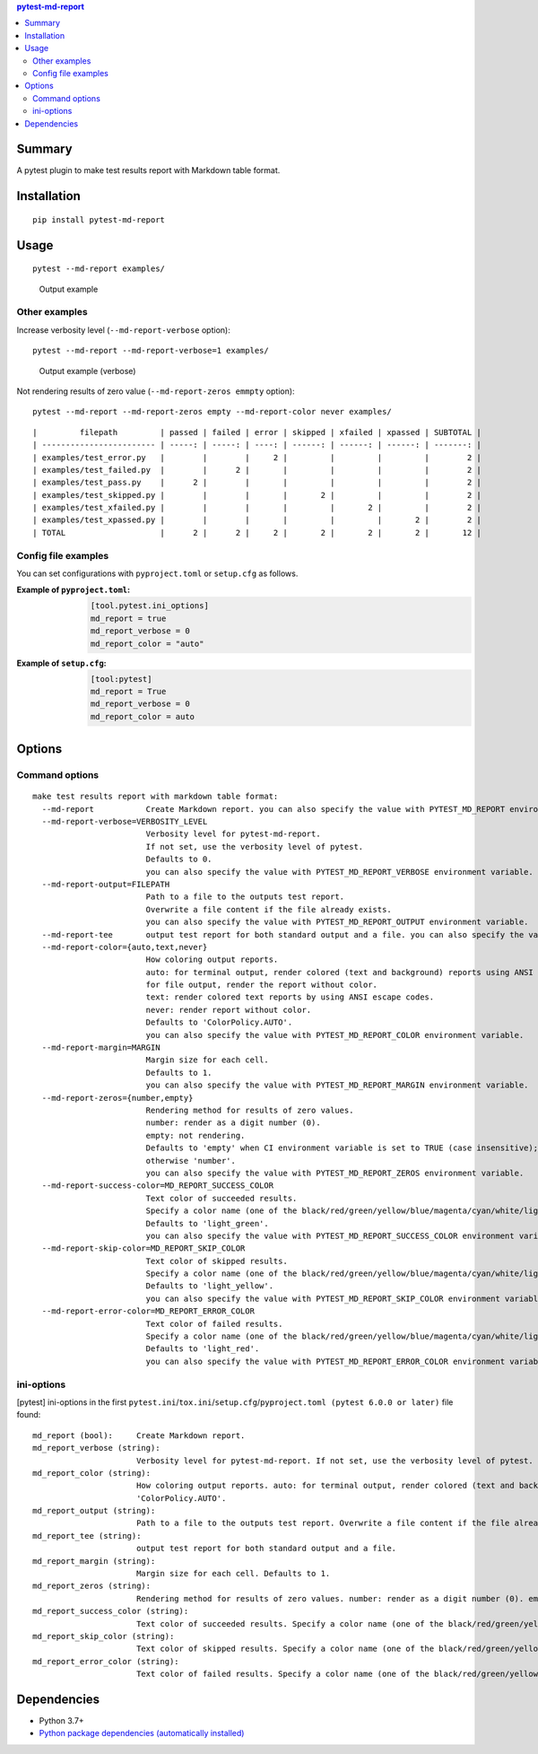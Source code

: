 .. contents:: **pytest-md-report**
   :backlinks: top
   :depth: 2


Summary
============================================
.. image:: https://badge.fury.io/py/pytest-md-report.svg
    :target: https://badge.fury.io/py/pytest-md-report
    :alt: PyPI package version

.. image:: https://img.shields.io/pypi/pyversions/pytest-md-report.svg
    :target: https://pypi.org/project/pytest-md-report
    :alt: Supported Python versions

.. image:: https://img.shields.io/pypi/implementation/pytest-md-report.svg
    :target: https://pypi.org/project/pytest-md-report
    :alt: Supported Python implementations

.. image:: https://github.com/thombashi/pytest-md-report/workflows/Tests/badge.svg
    :target: https://github.com/thombashi/pytest-md-report/actions?query=workflow%3ATests
    :alt: Linux/macOS/Windows CI status

.. image:: https://github.com/thombashi/pytest-md-report/actions/workflows/github-code-scanning/codeql/badge.svg
    :target: https://github.com/thombashi/pytest-md-report/actions/workflows/github-code-scanning/codeql
    :alt: CodeQL

A pytest plugin to make test results report with Markdown table format.


Installation
============================================
::

    pip install pytest-md-report


Usage
============================================
::

    pytest --md-report examples/

.. figure:: https://cdn.jsdelivr.net/gh/thombashi/pytest-md-report@master/ss/pytest_md_report_example.png
    :scale: 80%
    :alt: https://github.com/thombashi/pytest-md-report/blob/master/ss/pytest_md_report_example.png

    Output example


Other examples
--------------------------------------------
Increase verbosity level (``--md-report-verbose`` option):

::

    pytest --md-report --md-report-verbose=1 examples/

.. figure:: https://cdn.jsdelivr.net/gh/thombashi/pytest-md-report@master/ss/pytest_md_report_example_verbose.png
    :scale: 80%
    :alt: https://github.com/thombashi/pytest-md-report/blob/master/ss/pytest_md_report_example_verbose.png

    Output example (verbose)

Not rendering results of zero value (``--md-report-zeros emmpty`` option):

::

    pytest --md-report --md-report-zeros empty --md-report-color never examples/

::

    |         filepath         | passed | failed | error | skipped | xfailed | xpassed | SUBTOTAL |
    | ------------------------ | -----: | -----: | ----: | ------: | ------: | ------: | -------: |
    | examples/test_error.py   |        |        |     2 |         |         |         |        2 |
    | examples/test_failed.py  |        |      2 |       |         |         |         |        2 |
    | examples/test_pass.py    |      2 |        |       |         |         |         |        2 |
    | examples/test_skipped.py |        |        |       |       2 |         |         |        2 |
    | examples/test_xfailed.py |        |        |       |         |       2 |         |        2 |
    | examples/test_xpassed.py |        |        |       |         |         |       2 |        2 |
    | TOTAL                    |      2 |      2 |     2 |       2 |       2 |       2 |       12 |


Config file examples
--------------------------------------------
You can set configurations with ``pyproject.toml`` or ``setup.cfg`` as follows.

:Example of ``pyproject.toml``:
    .. code-block:: toml

        [tool.pytest.ini_options]
        md_report = true
        md_report_verbose = 0
        md_report_color = "auto"

:Example of ``setup.cfg``:
    .. code-block:: ini

        [tool:pytest]
        md_report = True
        md_report_verbose = 0
        md_report_color = auto

Options
============================================

Command options
--------------------------------------------
::

    make test results report with markdown table format:
      --md-report           Create Markdown report. you can also specify the value with PYTEST_MD_REPORT environment variable.
      --md-report-verbose=VERBOSITY_LEVEL
                            Verbosity level for pytest-md-report.
                            If not set, use the verbosity level of pytest.
                            Defaults to 0.
                            you can also specify the value with PYTEST_MD_REPORT_VERBOSE environment variable.
      --md-report-output=FILEPATH
                            Path to a file to the outputs test report.
                            Overwrite a file content if the file already exists.
                            you can also specify the value with PYTEST_MD_REPORT_OUTPUT environment variable.
      --md-report-tee       output test report for both standard output and a file. you can also specify the value with PYTEST_MD_REPORT_TEE environment variable.
      --md-report-color={auto,text,never}
                            How coloring output reports.
                            auto: for terminal output, render colored (text and background) reports using ANSI escape codes.
                            for file output, render the report without color.
                            text: render colored text reports by using ANSI escape codes.
                            never: render report without color.
                            Defaults to 'ColorPolicy.AUTO'.
                            you can also specify the value with PYTEST_MD_REPORT_COLOR environment variable.
      --md-report-margin=MARGIN
                            Margin size for each cell.
                            Defaults to 1.
                            you can also specify the value with PYTEST_MD_REPORT_MARGIN environment variable.
      --md-report-zeros={number,empty}
                            Rendering method for results of zero values.
                            number: render as a digit number (0).
                            empty: not rendering.
                            Defaults to 'empty' when CI environment variable is set to TRUE (case insensitive);
                            otherwise 'number'.
                            you can also specify the value with PYTEST_MD_REPORT_ZEROS environment variable.
      --md-report-success-color=MD_REPORT_SUCCESS_COLOR
                            Text color of succeeded results.
                            Specify a color name (one of the black/red/green/yellow/blue/magenta/cyan/white/lightblack/lightred/lightgreen/lightyellow/lightblue/lightmagenta/lightcyan/lightwhite) or a color code (e.g. #ff1020).
                            Defaults to 'light_green'.
                            you can also specify the value with PYTEST_MD_REPORT_SUCCESS_COLOR environment variable.
      --md-report-skip-color=MD_REPORT_SKIP_COLOR
                            Text color of skipped results.
                            Specify a color name (one of the black/red/green/yellow/blue/magenta/cyan/white/lightblack/lightred/lightgreen/lightyellow/lightblue/lightmagenta/lightcyan/lightwhite) or a color code (e.g. #ff1020).
                            Defaults to 'light_yellow'.
                            you can also specify the value with PYTEST_MD_REPORT_SKIP_COLOR environment variable.
      --md-report-error-color=MD_REPORT_ERROR_COLOR
                            Text color of failed results.
                            Specify a color name (one of the black/red/green/yellow/blue/magenta/cyan/white/lightblack/lightred/lightgreen/lightyellow/lightblue/lightmagenta/lightcyan/lightwhite) or a color code (e.g. #ff1020).
                            Defaults to 'light_red'.
                            you can also specify the value with PYTEST_MD_REPORT_ERROR_COLOR environment variable.


ini-options
--------------------------------------------
[pytest] ini-options in the first ``pytest.ini``/``tox.ini``/``setup.cfg``/``pyproject.toml (pytest 6.0.0 or later)`` file found:

::

  md_report (bool):     Create Markdown report.
  md_report_verbose (string):
                        Verbosity level for pytest-md-report. If not set, use the verbosity level of pytest. Defaults to 0.
  md_report_color (string):
                        How coloring output reports. auto: for terminal output, render colored (text and background) reports using ANSI escape codes. for file output, render the report without color. text: render colored text reports by using ANSI escape codes. never: render report without color. Defaults to
                        'ColorPolicy.AUTO'.
  md_report_output (string):
                        Path to a file to the outputs test report. Overwrite a file content if the file already exists.
  md_report_tee (string):
                        output test report for both standard output and a file.
  md_report_margin (string):
                        Margin size for each cell. Defaults to 1.
  md_report_zeros (string):
                        Rendering method for results of zero values. number: render as a digit number (0). empty: not rendering. Defaults to 'empty' when CI environment variable is set to TRUE (case insensitive); otherwise 'number'.
  md_report_success_color (string):
                        Text color of succeeded results. Specify a color name (one of the black/red/green/yellow/blue/magenta/cyan/white/lightblack/lightred/lightgreen/lightyellow/lightblue/lightmagenta/lightcyan/lightwhite) or a color code (e.g. #ff1020). Defaults to 'light_green'.
  md_report_skip_color (string):
                        Text color of skipped results. Specify a color name (one of the black/red/green/yellow/blue/magenta/cyan/white/lightblack/lightred/lightgreen/lightyellow/lightblue/lightmagenta/lightcyan/lightwhite) or a color code (e.g. #ff1020). Defaults to 'light_yellow'.
  md_report_error_color (string):
                        Text color of failed results. Specify a color name (one of the black/red/green/yellow/blue/magenta/cyan/white/lightblack/lightred/lightgreen/lightyellow/lightblue/lightmagenta/lightcyan/lightwhite) or a color code (e.g. #ff1020). Defaults to 'light_red'.


Dependencies
============================================
- Python 3.7+
- `Python package dependencies (automatically installed) <https://github.com/thombashi/pytest-md-report/network/dependencies>`__
